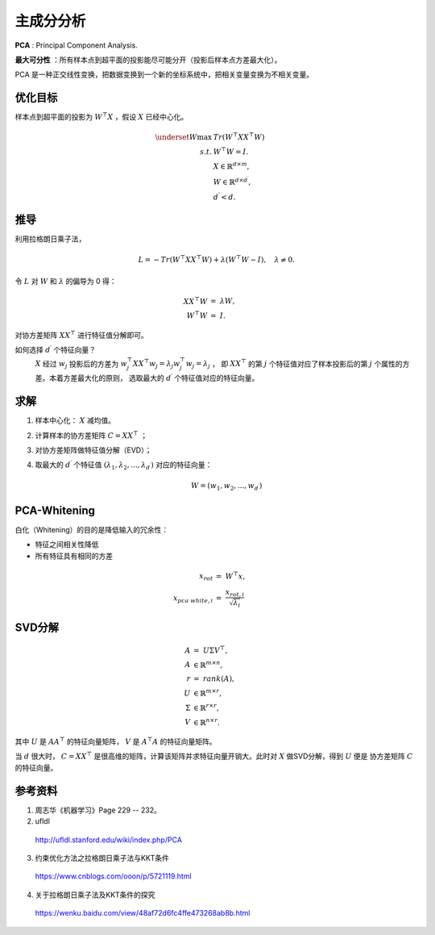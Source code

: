 主成分分析
=================

**PCA** : Principal Component Analysis.

**最大可分性** ：所有样本点到超平面的投影能尽可能分开（投影后样本点方差最大化）。

PCA 是一种正交线性变换，把数据变换到一个新的坐标系统中，把相关变量变换为不相关变量。


.. image:: ./03_pca.png
  :align: center
  :width: 500 px


优化目标
--------------

样本点到超平面的投影为 :math:`W^{\top}X` ，假设 :math:`X` 已经中心化。

.. math::

  \underset{W}{\mathrm{max}} & \ Tr(W^{\top}XX^{\top}W) \\
  s.t. & \ W^{\top}W=I. \\
  & \ X \in \mathbb{R}^{d \times m}, \\
  & \ W \in \mathbb{R}^{d \times d^\prime}, \\
  & \ d^\prime < d.

推导
---------

利用拉格朗日乘子法，

.. math::

  L = - Tr(W^{\top}XX^{\top}W) + \lambda (W^{\top}W - I),\quad \lambda \neq 0.

令 :math:`L` 对 :math:`W` 和 :math:`\lambda` 的偏导为 0 得：

.. math::

    XX^{\top}W &=\ \lambda W, \\
    W^{\top}W &=\ I.

对协方差矩阵 :math:`XX^{\top}` 进行特征值分解即可。

如何选择 :math:`d^\prime` 个特征向量？
  :math:`X` 经过 :math:`w_j` 投影后的方差为 :math:`w_j^{\top} X X^{\top} w_j = \lambda_j w_j^{\top} w_j = \lambda_j` ，
  即 :math:`XX^{\top}` 的第 :math:`j` 个特征值对应了样本投影后的第 :math:`j` 个属性的方差。本着方差最大化的原则，
  选取最大的 :math:`d^\prime` 个特征值对应的特征向量。


求解
---------

1. 样本中心化： :math:`X` 减均值。

2. 计算样本的协方差矩阵 :math:`C = XX^{\top}` ；

3. 对协方差矩阵做特征值分解（EVD）；

4. 取最大的 :math:`d^\prime` 个特征值 :math:`(\lambda_1, \lambda_2,...,\lambda_{d^\prime})` 对应的特征向量：

    .. math::

      W = (w_1, w_2,...,w_{d^\prime})

PCA-Whitening
-------------------

白化（Whitening）的目的是降低输入的冗余性：

- 特征之间相关性降低

- 所有特征具有相同的方差

.. math::

  x_{rot} &=\  W^{\top} x, \\
  x_{pca\ white, i} &=\  \frac{x_{rot, i}}{\sqrt{\lambda_i}}

SVD分解
----------

.. math::

  A &=\ U \Sigma V^{\top},\\
  A & \in \mathbb{R}^{m \times n}, \\
  r &=\ rank(A),\\
  U & \in \mathbb{R}^{m \times r}, \\
  \Sigma & \in \mathbb{R}^{r \times r}, \\
  V & \in \mathbb{R}^{n \times r}.

其中 :math:`U` 是 :math:`AA^{\top}` 的特征向量矩阵， :math:`V` 是 :math:`A^{\top}A` 的特征向量矩阵。

当 :math:`d` 很大时， :math:`C=XX^{\top}` 是很高维的矩阵，计算该矩阵并求特征向量开销大。此时对 :math:`X` 做SVD分解，得到 :math:`U` 便是
协方差矩阵 :math:`C` 的特征向量。

参考资料
-----------

1. 周志华《机器学习》Page 229 -- 232。

2. ufldl

  http://ufldl.stanford.edu/wiki/index.php/PCA

3. 约束优化方法之拉格朗日乘子法与KKT条件

  https://www.cnblogs.com/ooon/p/5721119.html

4. 关于拉格朗日乘子法及KKT条件的探究

  https://wenku.baidu.com/view/48af72d6fc4ffe473268ab8b.html
